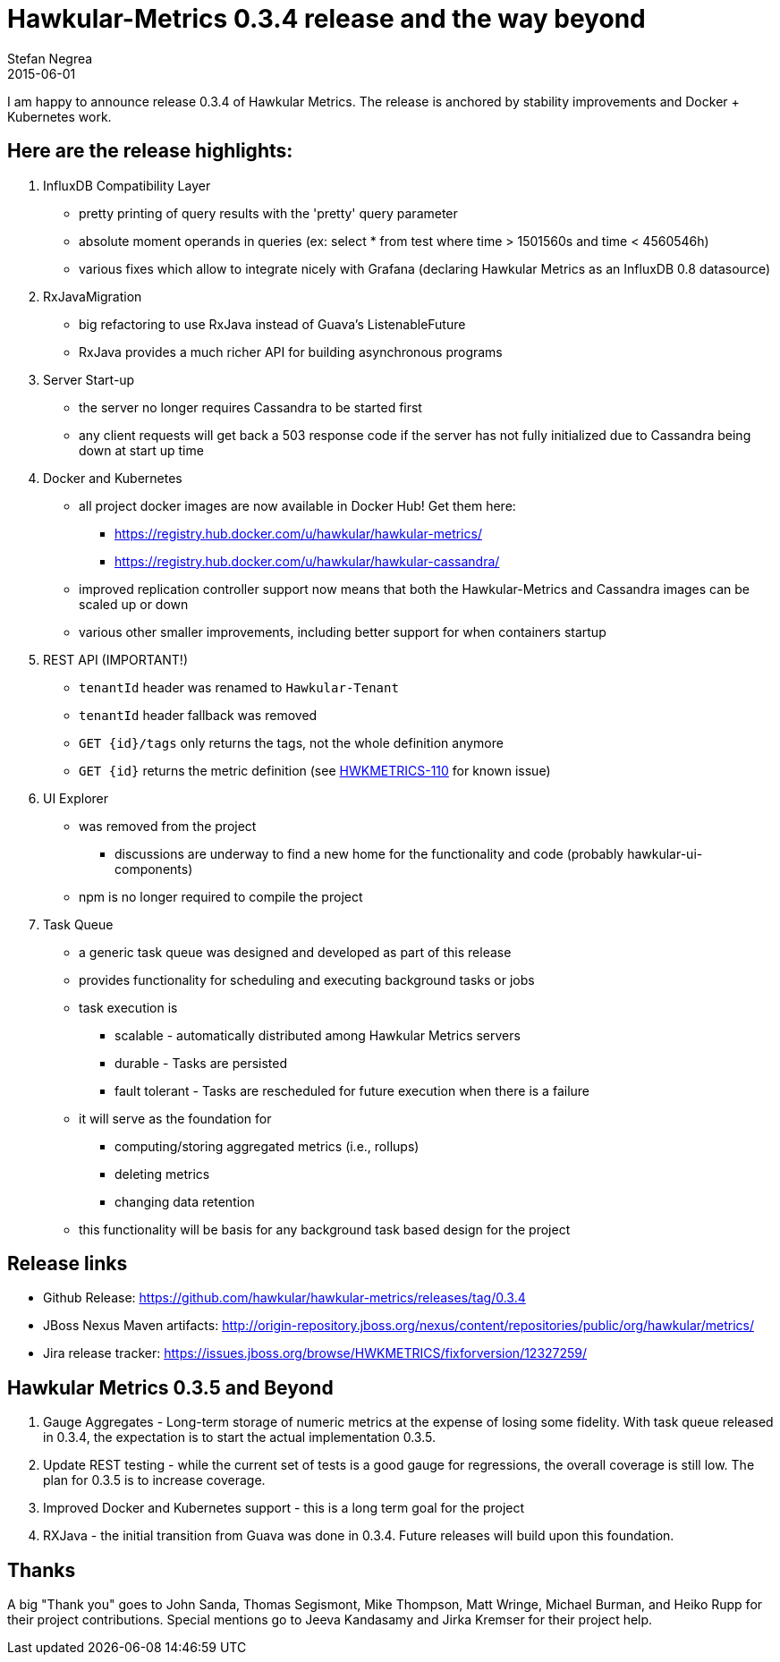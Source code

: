 = Hawkular-Metrics 0.3.4 release and the way beyond
Stefan Negrea
2015-06-01
:jbake-type: post
:jbake-status: published
:jbake-tags: blog, metrics, release


I am happy to announce release 0.3.4 of Hawkular Metrics. The release is anchored by stability improvements and Docker + Kubernetes work.

== Here are the release highlights:

. InfluxDB Compatibility Layer
* pretty printing of query results with the 'pretty' query parameter
* absolute moment operands in queries (ex: select * from test where time > 1501560s and time < 4560546h)
* various fixes which allow to integrate nicely with Grafana (declaring Hawkular Metrics as an InfluxDB 0.8 datasource)

. RxJavaMigration

* big refactoring to use RxJava instead of Guava's ListenableFuture
* RxJava provides a much richer API for building asynchronous programs

. Server Start-up

* the server no longer requires Cassandra to be started first
* any client requests will get back a 503 response code if the server has not fully initialized due to Cassandra
being down at start up time

. Docker and Kubernetes

* all project docker images are now available in Docker Hub! Get them here:
** https://registry.hub.docker.com/u/hawkular/hawkular-metrics/
** https://registry.hub.docker.com/u/hawkular/hawkular-cassandra/
* improved replication controller support now means that both the Hawkular-Metrics and Cassandra images can be scaled
 up or down
* various other smaller improvements, including better support for when containers startup

. REST API (IMPORTANT!)

* `tenantId` header was renamed to `Hawkular-Tenant`
* `tenantId` header fallback was removed
* `GET {id}/tags` only returns the tags, not the whole definition anymore
* `GET {id}` returns the metric definition (see https://issues.jboss.org/browse/HWKMETRICS-110[HWKMETRICS-110] for
known issue)

. UI Explorer

* was removed from the project
** discussions are underway to find a new home for the functionality and code (probably hawkular-ui-components)
* npm is no longer required to compile the project

. Task Queue

* a generic task queue was designed and developed as part of this release
* provides functionality for scheduling and executing background tasks or jobs
* task execution is
** scalable - automatically distributed among Hawkular Metrics servers
** durable - Tasks are persisted
** fault tolerant - Tasks are rescheduled for future execution when there is a failure
* it will serve as the foundation for
** computing/storing aggregated metrics (i.e., rollups)
** deleting metrics
** changing data retention
* this functionality will be basis for any background task based design for the project

== Release links

* Github Release:
https://github.com/hawkular/hawkular-metrics/releases/tag/0.3.4

* JBoss Nexus Maven artifacts:
http://origin-repository.jboss.org/nexus/content/repositories/public/org/hawkular/metrics/

* Jira release tracker:
https://issues.jboss.org/browse/HWKMETRICS/fixforversion/12327259/


== Hawkular Metrics 0.3.5 and Beyond

. Gauge Aggregates - Long-term storage of numeric metrics at the expense of losing some fidelity. With task queue
released in 0.3.4, the expectation is to start the actual implementation 0.3.5.
. Update REST testing - while the current set of tests is a good gauge for regressions, the overall coverage is still
 low. The plan for 0.3.5 is to increase coverage.
. Improved Docker and Kubernetes support - this is a long term goal for the project
. RXJava - the initial transition from Guava was done in 0.3.4. Future releases will build upon this foundation.


== Thanks

A big "Thank  you" goes to John Sanda, Thomas Segismont, Mike Thompson, Matt Wringe, Michael Burman, and Heiko Rupp for their project
contributions. Special mentions go to Jeeva Kandasamy and Jirka Kremser for their project help.
